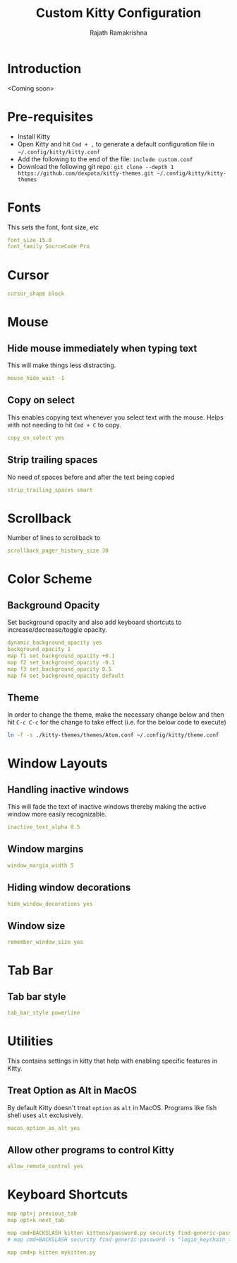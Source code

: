 #+TITLE:      Custom Kitty Configuration
#+AUTHOR:     Rajath Ramakrishna
#+PROPERTY:   header-args :tangle ~/.config/kitty/custom.conf
#+STARTUP:    overview indent hidestars

* Introduction
<Coming soon>
* Pre-requisites
- Install Kitty
- Open Kitty and hit ~Cmd + ,~ to generate a default configuration file in =~/.config/kitty/kitty.conf=
- Add the following to the end of the file: ~include custom.conf~
- Download the following git repo: ~git clone --depth 1 https://github.com/dexpota/kitty-themes.git ~/.config/kitty/kitty-themes~
* Fonts
This sets the font, font size, etc

#+begin_src yaml
font_size 15.0
font_family SourceCode Pro
#+end_src

* Cursor

#+begin_src yaml
cursor_shape block
#+end_src

* Mouse
** Hide mouse immediately when typing text
This will make things less distracting.

#+begin_src yaml
mouse_hide_wait -1
#+end_src

** Copy on select
This enables copying text whenever you select text with the mouse. Helps with not needing to hit =Cmd + C= to copy.

#+begin_src yaml
copy_on_select yes
#+end_src

** Strip trailing spaces
No need of spaces before and after the text being copied

#+begin_src yaml
strip_trailing_spaces smart
#+end_src

* Scrollback
Number of lines to scrollback to

#+begin_src yaml
scrollback_pager_history_size 30
#+end_src

* Color Scheme
** Background Opacity
Set background opacity and also add keyboard shortcuts to increase/decrease/toggle opacity.

#+begin_src yaml
dynamic_background_opacity yes
background_opacity 1
map f1 set_background_opacity +0.1
map f2 set_background_opacity -0.1
map f3 set_background_opacity 0.5
map f4 set_background_opacity default
#+end_src

** Theme
In order to change the theme, make the necessary change below and then hit =C-c C-c= for the change to take effect (i.e. for the below code to execute)

#+begin_src sh
ln -f -s ./kitty-themes/themes/Atom.conf ~/.config/kitty/theme.conf
#+end_src

* Window Layouts
** Handling inactive windows
This will fade the text of inactive windows thereby making the active window more easily recognizable.

#+begin_src yaml
inactive_text_alpha 0.5
#+end_src
** Window margins
#+begin_src yaml
window_margin_width 5
#+end_src
** Hiding window decorations
#+begin_src yaml
hide_window_decorations yes
#+end_src
** Window size
#+begin_src yaml
remember_window_size yes
#+end_src
* Tab Bar
** Tab bar style
#+begin_src yaml
tab_bar_style powerline
#+end_src

* Utilities
This contains settings in kitty that help with enabling specific features in Kitty.
** Treat Option as Alt in MacOS
By default Kitty doesn't treat =option= as =alt= in MacOS. Programs like fish shell uses =alt= exclusively.

#+begin_src yaml
macos_option_as_alt yes
#+end_src

** Allow other programs to control Kitty
#+begin_src yaml
allow_remote_control yes
#+end_src
* Keyboard Shortcuts

#+begin_src yaml
map opt+j previous_tab
map opt+k next_tab

map cmd+BACKSLASH kitten kittens/password.py security find-generic-password -s "login_keychain_test" -w
# map cmd+BACKSLASH security find-generic-password -s "login_keychain_test" -w

map cmd+p kitten mykitten.py
#+end_src

